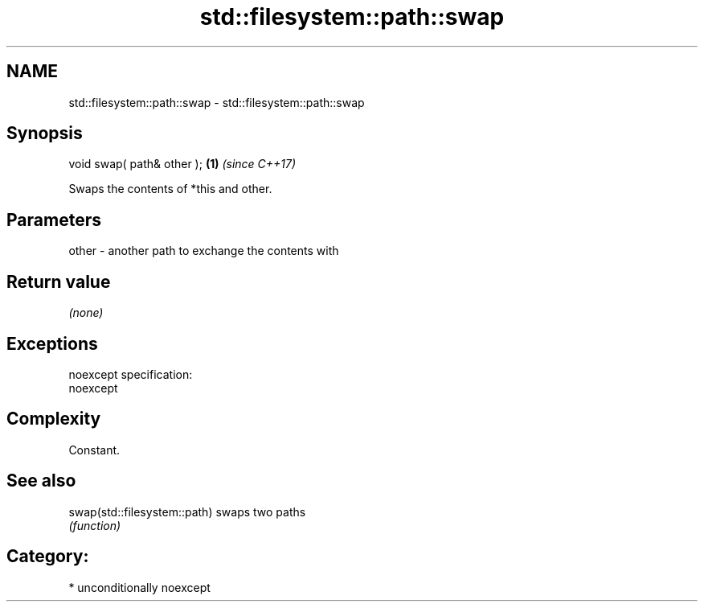 .TH std::filesystem::path::swap 3 "Nov 16 2016" "2.1 | http://cppreference.com" "C++ Standard Libary"
.SH NAME
std::filesystem::path::swap \- std::filesystem::path::swap

.SH Synopsis
   void swap( path& other ); \fB(1)\fP \fI(since C++17)\fP

   Swaps the contents of *this and other.

.SH Parameters

   other - another path to exchange the contents with

.SH Return value

   \fI(none)\fP

.SH Exceptions

   noexcept specification:
   noexcept

.SH Complexity

   Constant.

.SH See also

   swap(std::filesystem::path) swaps two paths
                               \fI(function)\fP

.SH Category:

     * unconditionally noexcept
